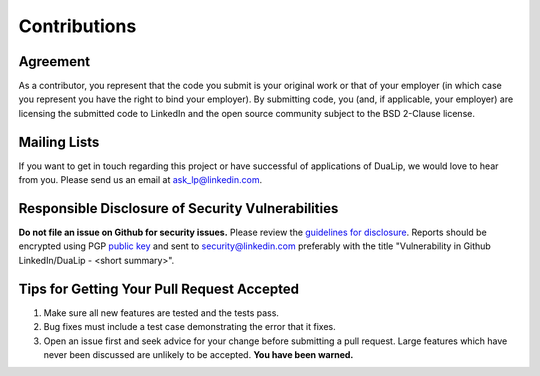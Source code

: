 .. _contributions :

Contributions
=============

Agreement
----------

As a contributor, you represent that the code you submit is your
original work or that of your employer (in which case you represent
you have the right to bind your employer).  By submitting code, you
(and, if applicable, your employer) are licensing the submitted code
to LinkedIn and the open source community subject to the BSD 2-Clause
license.

Mailing Lists
-------------

If you want to get in touch regarding this project or have successful
of applications of DuaLip, we would love to hear from you. Please send us an email
at `ask_lp@linkedin.com <mailto:ask_lp@linkedin.com>`_.

Responsible Disclosure of Security Vulnerabilities
--------------------------------------------------

**Do not file an issue on Github for security issues.**  Please review
the `guidelines for disclosure
<https://www.linkedin.com/help/linkedin/answer/62924>`_.  Reports should
be encrypted using PGP `public key
<https://www.linkedin.com/help/linkedin/answer/79676>`_ and sent to `security@linkedin.com
<mailto:security@linkedin.com?subject=Vulnerability%20in%20Github%20LinkedIn/dualip%20-%20%3Csummary%3E>`_
preferably with the title
"Vulnerability in Github LinkedIn/DuaLip - <short summary>".

Tips for Getting Your Pull Request Accepted
-------------------------------------------

#. Make sure all new features are tested and the tests pass.
#. Bug fixes must include a test case demonstrating the error that it fixes.
#. Open an issue first and seek advice for your change before submitting a pull request. Large features which have never been discussed are unlikely to be accepted. **You have been warned.**
